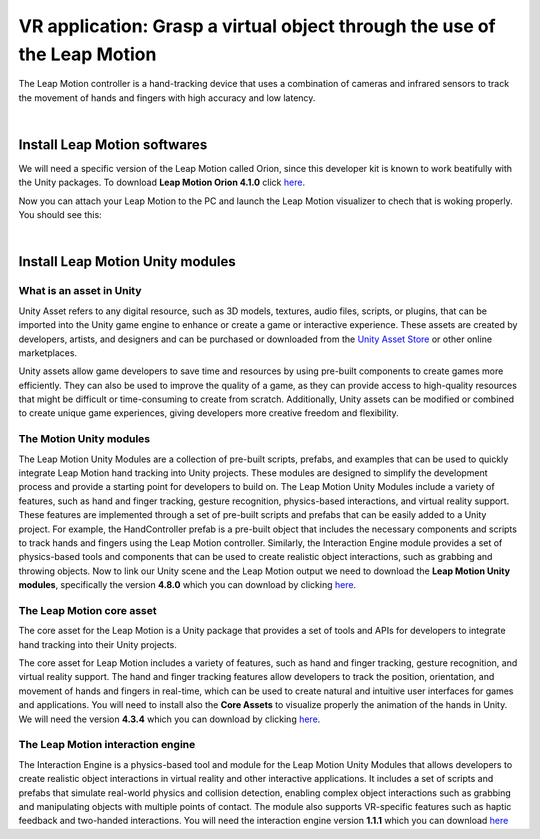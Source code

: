 VR application: Grasp a virtual object through the use of the Leap Motion
+++++++++++++++++++++++++++++++++++++++++++++

The Leap Motion controller is a hand-tracking device that uses a combination of cameras and infrared sensors to track the movement 
of hands and fingers with high accuracy and low latency. 


.. image:: leap-motion.jpg
   :alt: pref
   :width: 700 px
   :align: center

|

Install Leap Motion softwares
==============================

We will need a specific version of the Leap Motion called Orion, since this developer kit is known to work beatifully with the Unity packages.
To download **Leap Motion Orion 4.1.0** click `here <https://developer-archive.leapmotion.com/downloads/external/v4-1-hand-tracking/windows?version=4.1.0>`_.

Now you can attach your Leap Motion to the PC and launch the Leap Motion visualizer to chech that is woking properly.
You should see this:

.. image:: leap-visual.gif
   :alt: pref
   :width: 700 px
   :align: center

|

Install Leap Motion Unity modules 
===================================

What is an asset in Unity
--------------------------
Unity Asset refers to any digital resource, such as 3D models, textures, audio files, scripts, or plugins, that can be 
imported into the Unity game engine to enhance or create a game or interactive experience. These assets are created by 
developers, artists, and designers and can be purchased or downloaded from the `Unity Asset Store <https://assetstore.unity.com/>`_ 
or other online marketplaces.

Unity assets allow game developers to save time and resources by using pre-built components to create games more efficiently. 
They can also be used to improve the quality of a game, as they can provide access to high-quality resources that might be 
difficult or time-consuming to create from scratch. Additionally, Unity assets can be modified or combined to create unique 
game experiences, giving developers more creative freedom and flexibility.

The Motion Unity modules 
-------------------------
The Leap Motion Unity Modules are a collection of pre-built scripts, prefabs, and examples that can be used to quickly 
integrate Leap Motion hand tracking into Unity projects. These modules are designed to simplify the development process 
and provide a starting point for developers to build on.
The Leap Motion Unity Modules include a variety of features, such as hand and finger tracking, gesture recognition, 
physics-based interactions, and virtual reality support. These features are implemented through a set of pre-built 
scripts and prefabs that can be easily added to a Unity project.
For example, the HandController prefab is a pre-built object that includes the necessary components and scripts to 
track hands and fingers using the Leap Motion controller. Similarly, the Interaction Engine module provides a set of 
physics-based tools and components that can be used to create realistic object interactions, such as grabbing and throwing objects.
Now to link our Unity scene and the Leap Motion output we need to download the **Leap Motion Unity modules**, specifically the version **4.8.0** which 
you can download by clicking `here <https://www2.leapmotion.com/downloads/unity-modules/v4.8.0>`_.

The Leap Motion core asset
---------------------------
The core asset for the Leap Motion is a Unity package that provides a set of tools and APIs for developers to integrate hand tracking into their Unity projects.

The core asset for Leap Motion includes a variety of features, such as hand and finger tracking, gesture recognition, and virtual reality support. 
The hand and finger tracking features allow developers to track the position, orientation, and movement of hands and fingers in real-time, 
which can be used to create natural and intuitive user interfaces for games and applications.
You will need to install also the **Core Assets** to visualize properly the animation of the hands in Unity. We will need the version **4.3.4** which 
you can download by clicking `here <https://github.com/ultraleap/UnityPlugin/releases/download/Release-CoreAsset-4.3.4/Leap_Motion_Core_Assets_4.3.4.unitypackage>`_.

The Leap Motion interaction engine
-----------------------------------
The Interaction Engine is a physics-based tool and module for the Leap Motion Unity Modules that allows developers to create realistic object interactions 
in virtual reality and other interactive applications. It includes a set of scripts and prefabs that simulate real-world physics and collision detection, 
enabling complex object interactions such as grabbing and manipulating objects with multiple points of contact. The module also supports VR-specific 
features such as haptic feedback and two-handed interactions. 
You will need the interaction engine version **1.1.1** which you can download  `here <https://github.com/ultraleap/UnityPlugin/releases/download/Release-InteractionEngine-1.1.1/Leap_Motion_Interaction_Engine_1.1.1.unitypackage>`_